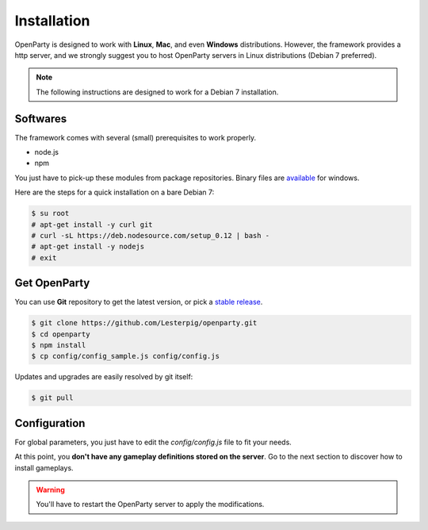 Installation
============

OpenParty is designed to work with **Linux**, **Mac**, and even **Windows** distributions. However, the framework provides a http server, and we strongly suggest you to host OpenParty servers in Linux distributions (Debian 7 preferred).

.. note:: The following instructions are designed to work for a Debian 7 installation.

Softwares
---------

The framework comes with several (small) prerequisites to work properly.

- node.js
- npm

You just have to pick-up these modules from package repositories. Binary files are available_ for windows.

.. _available: https://nodejs.org

Here are the steps for a quick installation on a bare Debian 7:

.. code:: bash

  $ su root
  # apt-get install -y curl git
  # curl -sL https://deb.nodesource.com/setup_0.12 | bash -
  # apt-get install -y nodejs
  # exit

Get OpenParty
-------------

You can use **Git** repository to get the latest version, or pick a `stable release`_.

.. _`stable release`: https://github.com/Lesterpig/openparty/releases

.. code:: bash

  $ git clone https://github.com/Lesterpig/openparty.git
  $ cd openparty
  $ npm install
  $ cp config/config_sample.js config/config.js

Updates and upgrades are easily resolved by git itself:

.. code:: bash

  $ git pull

Configuration
-------------

For global parameters, you just have to edit the `config/config.js` file to fit your needs.

At this point, you **don't have any gameplay definitions stored on the server**. Go to the next section to discover how to install gameplays.

.. warning:: You'll have to restart the OpenParty server to apply the modifications.